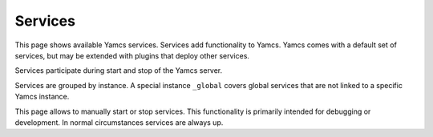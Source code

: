 Services
========

This page shows available Yamcs services. Services add functionality to Yamcs. Yamcs comes with a default set of services, but may be extended with plugins that deploy other services.

Services participate during start and stop of the Yamcs server.

Services are grouped by instance. A special instance ``_global`` covers global services that are not linked to a specific Yamcs instance.

This page allows to manually start or stop services. This functionality is primarily intended for debugging or development. In normal circumstances services are always up.
